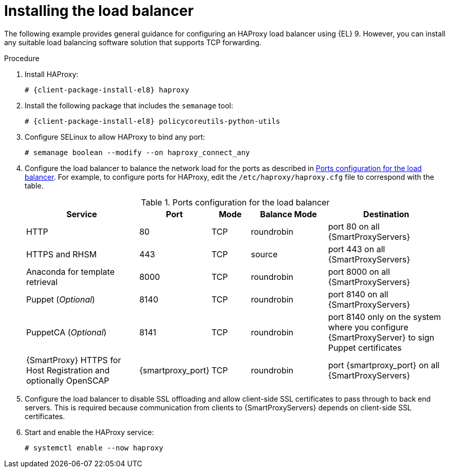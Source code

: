 [id="Installing_the_Load_Balancer_{context}"]
= Installing the load balancer

The following example provides general guidance for configuring an HAProxy load balancer using {EL} 9.
However, you can install any suitable load balancing software solution that supports TCP forwarding.

.Procedure
. Install HAProxy:
+
[options="nowrap" subs="attributes"]
----
# {client-package-install-el8} haproxy
----
. Install the following package that includes the `semanage` tool:
+
[options="nowrap" subs="attributes"]
----
# {client-package-install-el8} policycoreutils-python-utils
----
. Configure SELinux to allow HAProxy to bind any port:
+
----
# semanage boolean --modify --on haproxy_connect_any
----
. Configure the load balancer to balance the network load for the ports as described in xref:ports-configuration-for-the-load-balancer[].
For example, to configure ports for HAProxy, edit the `/etc/haproxy/haproxy.cfg` file to correspond with the table.
ifdef::satellite[]
For more information, see https://access.redhat.com/solutions/4062981[Configuration example for haproxy.cfg for HAProxy load balancer with Satellite 6] in the _Red{nbsp}Hat Knowledgebase_.
endif::[]
+
[id='ports-configuration-for-the-load-balancer']
.Ports configuration for the load balancer
[cols="3,1,1,2,3",options="header"]
|====
| Service | Port | Mode | Balance Mode | Destination
| HTTP | 80 | TCP | roundrobin | port 80 on all {SmartProxyServers}
| HTTPS and RHSM | 443 | TCP | source | port 443 on all {SmartProxyServers}
| Anaconda for template retrieval | 8000 | TCP | roundrobin | port 8000 on all {SmartProxyServers}
| Puppet (_Optional_)| 8140 | TCP | roundrobin | port 8140 on all {SmartProxyServers}
| PuppetCA (_Optional_)| 8141 | TCP | roundrobin | port 8140 only on the system where you configure {SmartProxyServer} to sign Puppet certificates
| {SmartProxy} HTTPS for Host Registration and optionally OpenSCAP| {smartproxy_port} | TCP | roundrobin | port {smartproxy_port} on all {SmartProxyServers}
|====
. Configure the load balancer to disable SSL offloading and allow client-side SSL certificates to pass through to back end servers.
This is required because communication from clients to {SmartProxyServers} depends on client-side SSL certificates.
. Start and enable the HAProxy service:
+
----
# systemctl enable --now haproxy
----
